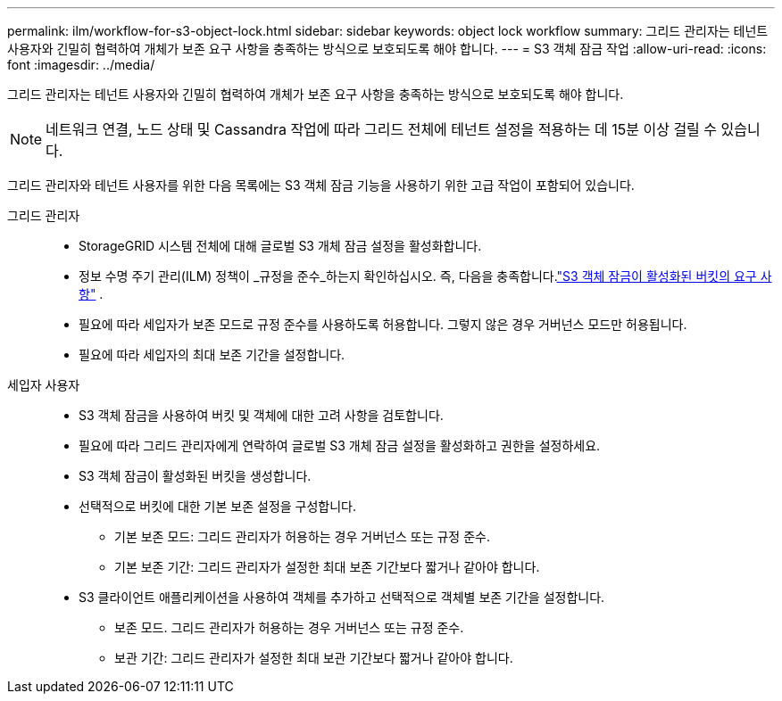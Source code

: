 ---
permalink: ilm/workflow-for-s3-object-lock.html 
sidebar: sidebar 
keywords: object lock workflow 
summary: 그리드 관리자는 테넌트 사용자와 긴밀히 협력하여 개체가 보존 요구 사항을 충족하는 방식으로 보호되도록 해야 합니다. 
---
= S3 객체 잠금 작업
:allow-uri-read: 
:icons: font
:imagesdir: ../media/


[role="lead"]
그리드 관리자는 테넌트 사용자와 긴밀히 협력하여 개체가 보존 요구 사항을 충족하는 방식으로 보호되도록 해야 합니다.


NOTE: 네트워크 연결, 노드 상태 및 Cassandra 작업에 따라 그리드 전체에 테넌트 설정을 적용하는 데 15분 이상 걸릴 수 있습니다.

그리드 관리자와 테넌트 사용자를 위한 다음 목록에는 S3 객체 잠금 기능을 사용하기 위한 고급 작업이 포함되어 있습니다.

그리드 관리자::
+
--
* StorageGRID 시스템 전체에 대해 글로벌 S3 개체 잠금 설정을 활성화합니다.
* 정보 수명 주기 관리(ILM) 정책이 _규정을 준수_하는지 확인하십시오. 즉, 다음을 충족합니다.link:../ilm/managing-objects-with-s3-object-lock.html["S3 객체 잠금이 활성화된 버킷의 요구 사항"] .
* 필요에 따라 세입자가 보존 모드로 규정 준수를 사용하도록 허용합니다.  그렇지 않은 경우 거버넌스 모드만 허용됩니다.
* 필요에 따라 세입자의 최대 보존 기간을 설정합니다.


--
세입자 사용자::
+
--
* S3 객체 잠금을 사용하여 버킷 및 객체에 대한 고려 사항을 검토합니다.
* 필요에 따라 그리드 관리자에게 연락하여 글로벌 S3 개체 잠금 설정을 활성화하고 권한을 설정하세요.
* S3 객체 잠금이 활성화된 버킷을 생성합니다.
* 선택적으로 버킷에 대한 기본 보존 설정을 구성합니다.
+
** 기본 보존 모드: 그리드 관리자가 허용하는 경우 거버넌스 또는 규정 준수.
** 기본 보존 기간: 그리드 관리자가 설정한 최대 보존 기간보다 짧거나 같아야 합니다.


* S3 클라이언트 애플리케이션을 사용하여 객체를 추가하고 선택적으로 객체별 보존 기간을 설정합니다.
+
** 보존 모드.  그리드 관리자가 허용하는 경우 거버넌스 또는 규정 준수.
** 보관 기간: 그리드 관리자가 설정한 최대 보관 기간보다 짧거나 같아야 합니다.




--


